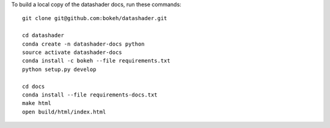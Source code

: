 To build a local copy of the datashader docs, run these commands::

  git clone git@github.com:bokeh/datashader.git

  cd datashader
  conda create -n datashader-docs python
  source activate datashader-docs
  conda install -c bokeh --file requirements.txt
  python setup.py develop

  cd docs
  conda install --file requirements-docs.txt
  make html
  open build/html/index.html
